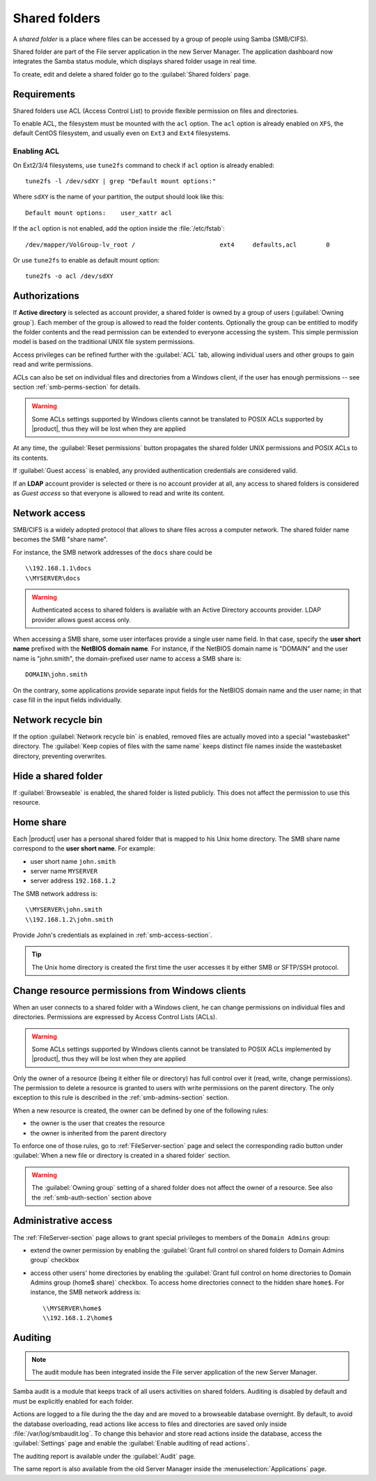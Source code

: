 .. index:: shared folder

.. _shared_folders-section:

==============
Shared folders
==============

A *shared folder* is a place where files can be accessed by a group of
people using Samba (SMB/CIFS).

Shared folder are part of the File server application in the new Server Manager.
The application dashboard now integrates the Samba status module, which displays shared folder usage in real time.

To create, edit and delete a shared folder go to the :guilabel:`Shared folders`
page.

.. _shared_folders_requirements-section:

Requirements
============

Shared folders use ACL (Access Control List) to provide flexible permission on files
and directories.

To enable ACL, the filesystem must be mounted with the ``acl`` option.
The ``acl`` option is already enabled on ``XFS``, the default CentOS filesystem,
and usually even on ``Ext3`` and ``Ext4`` filesystems.

Enabling ACL
------------

On Ext2/3/4 filesystems, use ``tune2fs`` command to check if ``acl`` option is already enabled: ::

  tune2fs -l /dev/sdXY | grep "Default mount options:"

Where ``sdXY`` is the name of your partition, the output should look like this: ::

  Default mount options:    user_xattr acl

If the ``acl`` option is not enabled, add the option inside the :file:`/etc/fstab`: ::

  /dev/mapper/VolGroup-lv_root /                       ext4     defaults,acl        0

Or use ``tune2fs`` to enable as default mount option: ::

  tune2fs -o acl /dev/sdXY



.. _smb-auth-section:

Authorizations
==============

If **Active directory** is selected as account provider, a shared folder is
owned by a group of users (:guilabel:`Owning group`). Each member of the group
is allowed to read the folder contents. Optionally the group can be entitled to
modify the folder contents and the read permission can be extended to everyone
accessing the system.  This simple permission model is based on the traditional
UNIX file system permissions. 

Access privileges can be refined further with the :guilabel:`ACL` tab, allowing
individual users and other groups to gain read and write permissions.

ACLs can also be set on individual files and directories from a Windows client,
if the user has enough permissions -- see section  :ref:`smb-perms-section` for
details.

.. warning::

  Some ACLs settings supported by Windows clients cannot be translated to POSIX
  ACLs supported by |product|, thus they will be lost when they are applied

At any time, the :guilabel:`Reset permissions` button propagates the shared
folder UNIX permissions and POSIX ACLs to its contents.

If :guilabel:`Guest access` is enabled, any provided authentication
credentials are considered valid.

If an **LDAP** account provider is selected or there is no account provider at
all, any access to shared folders is considered as *Guest access* so that
everyone is allowed to read and write its content. 

.. _smb-access-section:

Network access
==============

SMB/CIFS is a widely adopted protocol that allows to share files
across a computer network. The shared folder name becomes the SMB "share name".

For instance, the SMB network addresses of the ``docs`` share could be ::

   \\192.168.1.1\docs
   \\MYSERVER\docs

.. warning::

  Authenticated access to shared folders is available with an Active Directory
  accounts provider. LDAP provider allows guest access only.

When accessing a SMB share, some user interfaces provide a single user name
field. In that case, specify the **user short name** prefixed with the **NetBIOS
domain name**.  For instance, if the NetBIOS domain name is "DOMAIN" and the
user name is "john.smith", the domain-prefixed user name to access a SMB share
is: ::

    DOMAIN\john.smith

On the contrary, some applications provide separate input fields for the NetBIOS
domain name and the user name; in that case fill in the input fields
individually.

Network recycle bin
===================

If the option :guilabel:`Network recycle bin` is enabled, removed
files are actually moved into a special "wastebasket" directory. The
:guilabel:`Keep copies of files with the same name` keeps distinct file names inside
the wastebasket directory, preventing overwrites.

Hide a shared folder
====================

If :guilabel:`Browseable` is enabled, the shared folder is listed publicly. 
This does not affect the permission to use this resource.


Home share
==========

Each |product| user has a personal shared folder that is mapped to his Unix home
directory. The SMB share name correspond to the **user short name**. For example:

* user short name ``john.smith``
* server name ``MYSERVER``
* server address ``192.168.1.2``

The SMB network address is: ::

 \\MYSERVER\john.smith
 \\192.168.1.2\john.smith

Provide John's credentials as explained in :ref:`smb-access-section`.

.. tip::

    The Unix home directory is created the first time the user accesses it by
    either SMB or SFTP/SSH protocol.

.. _smb-perms-section:

Change resource permissions from Windows clients
================================================

When an user connects to a shared folder with a Windows client, he can change
permissions on individual files and directories. Permissions are expressed by
Access Control Lists (ACLs).

.. warning::

  Some ACLs settings supported by Windows clients cannot be translated to POSIX
  ACLs implemented by |product|, thus they will be lost when they are applied

Only the owner of a resource (being it either file or directory) has full
control over it (read, write, change permissions). The permission to delete a
resource is granted to users with write permissions on the parent directory. The
only exception to this rule is described in the :ref:`smb-admins-section`
section.

When a new resource is created, the owner can be defined by one of the following
rules:

* the owner is the user that creates the resource
* the owner is inherited from the parent directory

To enforce one of those rules, go to :ref:`FileServer-section` page and select
the corresponding radio button under :guilabel:`When a new file or directory is
created in a shared folder` section.

.. warning::
    
    The :guilabel:`Owning group` setting of a shared folder does not affect the
    owner of a resource. See also the :ref:`smb-auth-section` section above

.. _smb-admins-section:

Administrative access
=====================

The :ref:`FileServer-section` page allows to grant special privileges to
members of the ``Domain Admins`` group:

* extend the owner permission by enabling the :guilabel:`Grant
  full control on shared folders to Domain Admins group` checkbox

* access other users' home directories by enabling the
  :guilabel:`Grant full control on home directories to Domain Admins group
  (home$ share)` checkbox. To access home directories connect to the hidden
  share ``home$``. For instance, the SMB network address is: ::

    \\MYSERVER\home$
    \\192.168.1.2\home$

Auditing
========

.. note:: The audit module has been integrated inside the File server application of the new Server Manager.

Samba audit is a module that keeps track of all users activities on shared folders.
Auditing is disabled by default and must be explicitly enabled for each folder.

Actions are logged to a file during the the day and are moved to a browseable database overnight.
By default, to avoid the database overloading, read actions like access to files and directories are saved only inside :file:`/var/log/smbaudit.log`.
To change this behavior and store read actions inside the database, access the :guilabel:`Settings` page and enable the :guilabel:`Enable auditing of read actions`.

The auditing report is available under the :guilabel:`Audit` page.

The same report is also available from the old Server Manager inside the :menuselection:`Applications` page.
